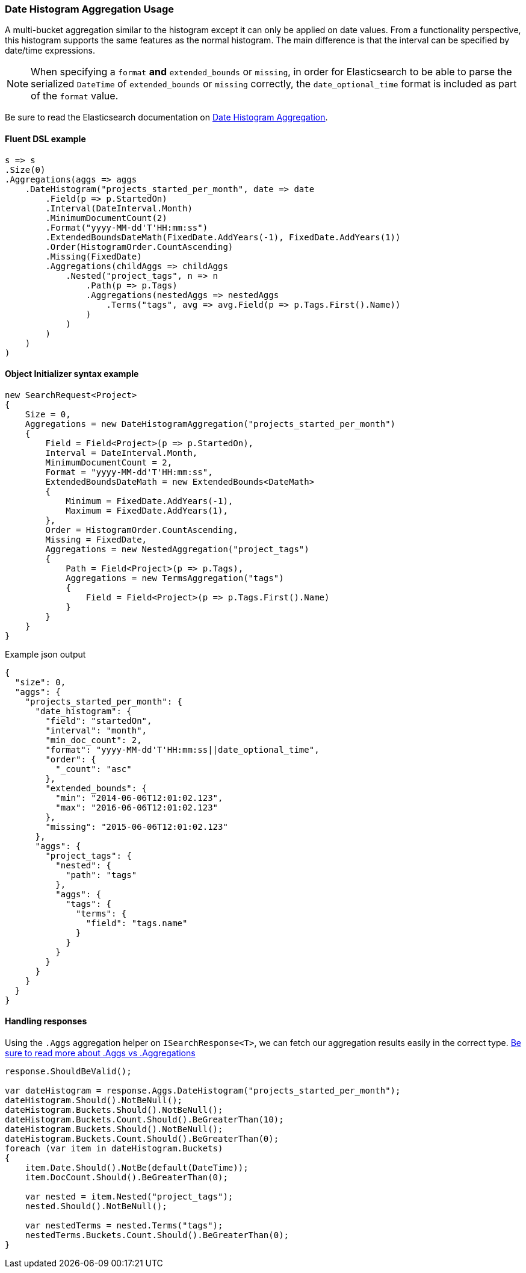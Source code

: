 :ref_current: https://www.elastic.co/guide/en/elasticsearch/reference/5.6

:xpack_current: https://www.elastic.co/guide/en/x-pack/5.6

:github: https://github.com/elastic/elasticsearch-net

:nuget: https://www.nuget.org/packages

////
IMPORTANT NOTE
==============
This file has been generated from https://github.com/elastic/elasticsearch-net/tree/5.x/src/Tests/Aggregations/Bucket/DateHistogram/DateHistogramAggregationUsageTests.cs. 
If you wish to submit a PR for any spelling mistakes, typos or grammatical errors for this file,
please modify the original csharp file found at the link and submit the PR with that change. Thanks!
////

[[date-histogram-aggregation-usage]]
=== Date Histogram Aggregation Usage

A multi-bucket aggregation similar to the histogram except it can only be applied on date values.
From a functionality perspective, this histogram supports the same features as the normal histogram.
The main difference is that the interval can be specified by date/time expressions.

NOTE: When specifying a `format` **and** `extended_bounds` or `missing`, in order for Elasticsearch to be able to parse
the serialized `DateTime` of `extended_bounds` or `missing` correctly, the `date_optional_time` format is included
as part of the `format` value.

Be sure to read the Elasticsearch documentation on {ref_current}/search-aggregations-bucket-datehistogram-aggregation.html[Date Histogram Aggregation].

==== Fluent DSL example

[source,csharp]
----
s => s
.Size(0)
.Aggregations(aggs => aggs
    .DateHistogram("projects_started_per_month", date => date
        .Field(p => p.StartedOn)
        .Interval(DateInterval.Month)
        .MinimumDocumentCount(2)
        .Format("yyyy-MM-dd'T'HH:mm:ss")
        .ExtendedBoundsDateMath(FixedDate.AddYears(-1), FixedDate.AddYears(1))
        .Order(HistogramOrder.CountAscending)
        .Missing(FixedDate)
        .Aggregations(childAggs => childAggs
            .Nested("project_tags", n => n
                .Path(p => p.Tags)
                .Aggregations(nestedAggs => nestedAggs
                    .Terms("tags", avg => avg.Field(p => p.Tags.First().Name))
                )
            )
        )
    )
)
----

==== Object Initializer syntax example

[source,csharp]
----
new SearchRequest<Project>
{
    Size = 0,
    Aggregations = new DateHistogramAggregation("projects_started_per_month")
    {
        Field = Field<Project>(p => p.StartedOn),
        Interval = DateInterval.Month,
        MinimumDocumentCount = 2,
        Format = "yyyy-MM-dd'T'HH:mm:ss",
        ExtendedBoundsDateMath = new ExtendedBounds<DateMath>
        {
            Minimum = FixedDate.AddYears(-1),
            Maximum = FixedDate.AddYears(1),
        },
        Order = HistogramOrder.CountAscending,
        Missing = FixedDate,
        Aggregations = new NestedAggregation("project_tags")
        {
            Path = Field<Project>(p => p.Tags),
            Aggregations = new TermsAggregation("tags")
            {
                Field = Field<Project>(p => p.Tags.First().Name)
            }
        }
    }
}
----

[source,javascript]
.Example json output
----
{
  "size": 0,
  "aggs": {
    "projects_started_per_month": {
      "date_histogram": {
        "field": "startedOn",
        "interval": "month",
        "min_doc_count": 2,
        "format": "yyyy-MM-dd'T'HH:mm:ss||date_optional_time",
        "order": {
          "_count": "asc"
        },
        "extended_bounds": {
          "min": "2014-06-06T12:01:02.123",
          "max": "2016-06-06T12:01:02.123"
        },
        "missing": "2015-06-06T12:01:02.123"
      },
      "aggs": {
        "project_tags": {
          "nested": {
            "path": "tags"
          },
          "aggs": {
            "tags": {
              "terms": {
                "field": "tags.name"
              }
            }
          }
        }
      }
    }
  }
}
----

==== Handling responses

Using the `.Aggs` aggregation helper on `ISearchResponse<T>`, we can fetch our aggregation results easily
in the correct type. <<aggs-vs-aggregations, Be sure to read more about .Aggs vs .Aggregations>>

[source,csharp]
----
response.ShouldBeValid();

var dateHistogram = response.Aggs.DateHistogram("projects_started_per_month");
dateHistogram.Should().NotBeNull();
dateHistogram.Buckets.Should().NotBeNull();
dateHistogram.Buckets.Count.Should().BeGreaterThan(10);
dateHistogram.Buckets.Should().NotBeNull();
dateHistogram.Buckets.Count.Should().BeGreaterThan(0);
foreach (var item in dateHistogram.Buckets)
{
    item.Date.Should().NotBe(default(DateTime));
    item.DocCount.Should().BeGreaterThan(0);

    var nested = item.Nested("project_tags");
    nested.Should().NotBeNull();

    var nestedTerms = nested.Terms("tags");
    nestedTerms.Buckets.Count.Should().BeGreaterThan(0);
}
----

